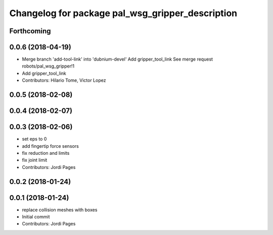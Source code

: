 ^^^^^^^^^^^^^^^^^^^^^^^^^^^^^^^^^^^^^^^^^^^^^^^^^
Changelog for package pal_wsg_gripper_description
^^^^^^^^^^^^^^^^^^^^^^^^^^^^^^^^^^^^^^^^^^^^^^^^^

Forthcoming
-----------

0.0.6 (2018-04-19)
------------------
* Merge branch 'add-tool-link' into 'dubnium-devel'
  Add gripper_tool_link
  See merge request robots/pal_wsg_gripper!1
* Add gripper_tool_link
* Contributors: Hilario Tome, Victor Lopez

0.0.5 (2018-02-08)
------------------

0.0.4 (2018-02-07)
------------------

0.0.3 (2018-02-06)
------------------
* set eps to 0
* add fingertip force sensors
* fix reduction and limits
* fix joint limit
* Contributors: Jordi Pages

0.0.2 (2018-01-24)
------------------

0.0.1 (2018-01-24)
------------------
* replace collision meshes with boxes
* Initial commit
* Contributors: Jordi Pages
